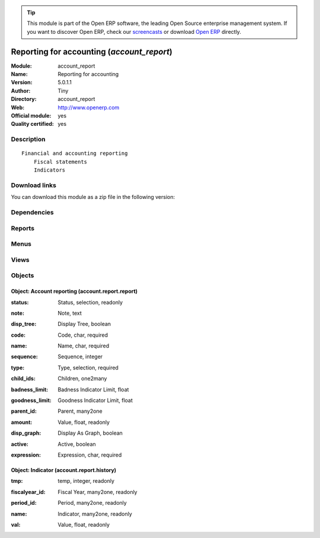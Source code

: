 
.. i18n: .. module:: account_report
.. i18n:     :synopsis: Reporting for accounting (Official, Quality Certified)
.. i18n:     :noindex:
.. i18n: .. 

.. module:: account_report
    :synopsis: Reporting for accounting (Official, Quality Certified)
    :noindex:
.. 

.. i18n: .. raw:: html
.. i18n: 
.. i18n:       <br />
.. i18n:     <link rel="stylesheet" href="../_static/hide_objects_in_sidebar.css" type="text/css" />

.. raw:: html

      <br />
    <link rel="stylesheet" href="../_static/hide_objects_in_sidebar.css" type="text/css" />

.. i18n: .. tip:: This module is part of the Open ERP software, the leading Open Source 
.. i18n:   enterprise management system. If you want to discover Open ERP, check our 
.. i18n:   `screencasts <http://openerp.tv>`_ or download 
.. i18n:   `Open ERP <http://openerp.com>`_ directly.

.. tip:: This module is part of the Open ERP software, the leading Open Source 
  enterprise management system. If you want to discover Open ERP, check our 
  `screencasts <http://openerp.tv>`_ or download 
  `Open ERP <http://openerp.com>`_ directly.

.. i18n: .. raw:: html
.. i18n: 
.. i18n:     <div class="js-kit-rating" title="" permalink="" standalone="yes" path="/account_report"></div>
.. i18n:     <script src="http://js-kit.com/ratings.js"></script>

.. raw:: html

    <div class="js-kit-rating" title="" permalink="" standalone="yes" path="/account_report"></div>
    <script src="http://js-kit.com/ratings.js"></script>

.. i18n: Reporting for accounting (*account_report*)
.. i18n: ===========================================
.. i18n: :Module: account_report
.. i18n: :Name: Reporting for accounting
.. i18n: :Version: 5.0.1.1
.. i18n: :Author: Tiny
.. i18n: :Directory: account_report
.. i18n: :Web: http://www.openerp.com
.. i18n: :Official module: yes
.. i18n: :Quality certified: yes

Reporting for accounting (*account_report*)
===========================================
:Module: account_report
:Name: Reporting for accounting
:Version: 5.0.1.1
:Author: Tiny
:Directory: account_report
:Web: http://www.openerp.com
:Official module: yes
:Quality certified: yes

.. i18n: Description
.. i18n: -----------

Description
-----------

.. i18n: ::
.. i18n: 
.. i18n:   Financial and accounting reporting
.. i18n:       Fiscal statements
.. i18n:       Indicators

::

  Financial and accounting reporting
      Fiscal statements
      Indicators

.. i18n: Download links
.. i18n: --------------

Download links
--------------

.. i18n: You can download this module as a zip file in the following version:

You can download this module as a zip file in the following version:

.. i18n:   * `4.2 <http://www.openerp.com/download/modules/4.2/account_report.zip>`_
.. i18n:   * `5.0 <http://www.openerp.com/download/modules/5.0/account_report.zip>`_
.. i18n:   * `trunk <http://www.openerp.com/download/modules/trunk/account_report.zip>`_

  * `4.2 <http://www.openerp.com/download/modules/4.2/account_report.zip>`_
  * `5.0 <http://www.openerp.com/download/modules/5.0/account_report.zip>`_
  * `trunk <http://www.openerp.com/download/modules/trunk/account_report.zip>`_

.. i18n: Dependencies
.. i18n: ------------

Dependencies
------------

.. i18n:  * :mod:`account`

 * :mod:`account`

.. i18n: Reports
.. i18n: -------

Reports
-------

.. i18n:  * Fiscal Statements
.. i18n: 
.. i18n:  * Indicators
.. i18n: 
.. i18n:  * Print Indicators in PDF

 * Fiscal Statements

 * Indicators

 * Print Indicators in PDF

.. i18n: Menus
.. i18n: -------

Menus
-------

.. i18n:  * Financial Management/Configuration/Custom reporting
.. i18n:  * Financial Management/Configuration/Custom reporting/New Reporting Item Formula
.. i18n:  * Financial Management/Reporting/Custom reporting
.. i18n:  * Financial Management/Reporting/Custom reporting/Fiscal Statements reporting
.. i18n:  * Financial Management/Reporting/Custom reporting/Indicators reporting
.. i18n:  * Financial Management/Reporting/Custom reporting/Other reports
.. i18n:  * Financial Management/Reporting/Custom reporting/Print Indicators

 * Financial Management/Configuration/Custom reporting
 * Financial Management/Configuration/Custom reporting/New Reporting Item Formula
 * Financial Management/Reporting/Custom reporting
 * Financial Management/Reporting/Custom reporting/Fiscal Statements reporting
 * Financial Management/Reporting/Custom reporting/Indicators reporting
 * Financial Management/Reporting/Custom reporting/Other reports
 * Financial Management/Reporting/Custom reporting/Print Indicators

.. i18n: Views
.. i18n: -----

Views
-----

.. i18n:  * account.report.report.form (form)
.. i18n:  * account.report.report.tree.simple (tree)
.. i18n:  * account.report.report.tree (tree)
.. i18n:  * account.report.history1 (tree)
.. i18n:  * account.report.history2 (form)
.. i18n:  * account.report.history3 (graph)

 * account.report.report.form (form)
 * account.report.report.tree.simple (tree)
 * account.report.report.tree (tree)
 * account.report.history1 (tree)
 * account.report.history2 (form)
 * account.report.history3 (graph)

.. i18n: Objects
.. i18n: -------

Objects
-------

.. i18n: Object: Account reporting (account.report.report)
.. i18n: #################################################

Object: Account reporting (account.report.report)
#################################################

.. i18n: :status: Status, selection, readonly

:status: Status, selection, readonly

.. i18n: :note: Note, text

:note: Note, text

.. i18n: :disp_tree: Display Tree, boolean

:disp_tree: Display Tree, boolean

.. i18n:     *When the indicators are printed, if one indicator is set with this field to True, then it will display one more graphs with all its children in tree*

    *When the indicators are printed, if one indicator is set with this field to True, then it will display one more graphs with all its children in tree*

.. i18n: :code: Code, char, required

:code: Code, char, required

.. i18n: :name: Name, char, required

:name: Name, char, required

.. i18n: :sequence: Sequence, integer

:sequence: Sequence, integer

.. i18n: :type: Type, selection, required

:type: Type, selection, required

.. i18n: :child_ids: Children, one2many

:child_ids: Children, one2many

.. i18n: :badness_limit: Badness Indicator Limit, float

:badness_limit: Badness Indicator Limit, float

.. i18n:     *This Value sets the limit of badness.*

    *This Value sets the limit of badness.*

.. i18n: :goodness_limit: Goodness Indicator Limit, float

:goodness_limit: Goodness Indicator Limit, float

.. i18n:     *This Value sets the limit of goodness.*

    *This Value sets the limit of goodness.*

.. i18n: :parent_id: Parent, many2one

:parent_id: Parent, many2one

.. i18n: :amount: Value, float, readonly

:amount: Value, float, readonly

.. i18n: :disp_graph: Display As Graph, boolean

:disp_graph: Display As Graph, boolean

.. i18n:     *If the field is set to True, information will be printed as a Graph, otherwise as an array.*

    *If the field is set to True, information will be printed as a Graph, otherwise as an array.*

.. i18n: :active: Active, boolean

:active: Active, boolean

.. i18n: :expression: Expression, char, required

:expression: Expression, char, required

.. i18n: Object: Indicator (account.report.history)
.. i18n: ##########################################

Object: Indicator (account.report.history)
##########################################

.. i18n: :tmp: temp, integer, readonly

:tmp: temp, integer, readonly

.. i18n: :fiscalyear_id: Fiscal Year, many2one, readonly

:fiscalyear_id: Fiscal Year, many2one, readonly

.. i18n: :period_id: Period, many2one, readonly

:period_id: Period, many2one, readonly

.. i18n: :name: Indicator, many2one, readonly

:name: Indicator, many2one, readonly

.. i18n: :val: Value, float, readonly

:val: Value, float, readonly
